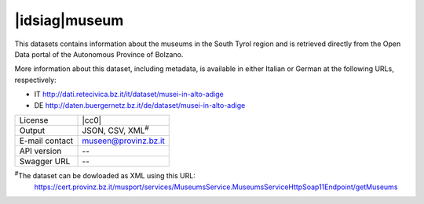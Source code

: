 
|idsiag|\ museum
----------------
   
This datasets contains information about the museums in the South
Tyrol region and is retrieved directly from the Open Data portal of
the Autonomous Province of Bolzano.

More information about this dataset, including metadata, is available
in either Italian or German at the following URLs, respectively:

* IT http://dati.retecivica.bz.it/it/dataset/musei-in-alto-adige
* DE http://daten.buergernetz.bz.it/de/dataset/musei-in-alto-adige

   
==============  ========================================================
License         |cc0| 
Output          JSON, CSV, XML\ :sup:`#`
E-mail contact  museen@provinz.bz.it
API version     --
Swagger URL     --
==============  ========================================================

:sup:`#`\ The dataset can be dowloaded as XML using this URL:
     https://cert.provinz.bz.it/musport/services/MuseumsService.MuseumsServiceHttpSoap11Endpoint/getMuseums
